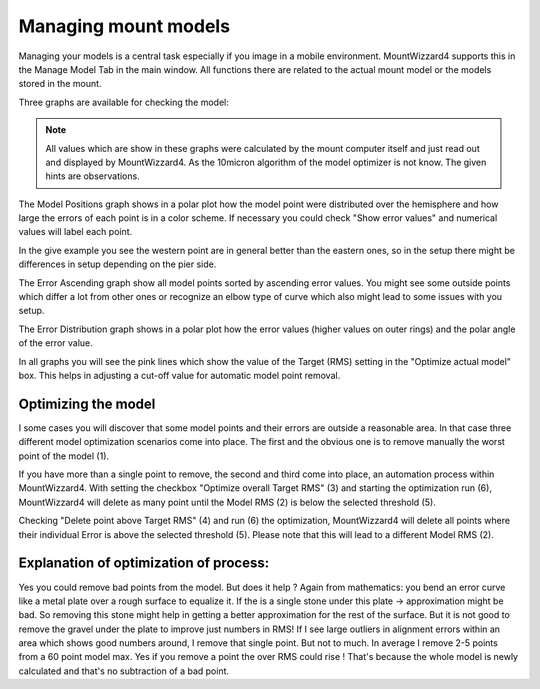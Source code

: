 Managing mount models
---------------------
Managing your models is a central task especially if you image in a mobile
environment. MountWizzard4 supports this in the Manage Model Tab in the main
window. All functions there are related to the actual mount model or the models
stored in the mount.

Three graphs are available for checking the model:

.. hlist::
    :columns: 1

    * Model Positions
    * Error ascending
    * Error Distribution

.. note::   All values which are show in these graphs were calculated by the
            mount computer itself and just read out and displayed by
            MountWizzard4. As the 10micron algorithm of the model optimizer is
            not know. The given hints are observations.

The Model Positions graph shows in a polar plot how the model point were
distributed over the hemisphere and how large the errors of each point is in a
color scheme. If necessary you could check "Show error values" and numerical
values will label each point.

.. image:: image/manage_model_1.png
    :align: center
    :scale: 71%

In the give example you see the western point are in general better than the
eastern ones, so in the setup there might be differences in setup depending on
the pier side.

The Error Ascending graph show all model points sorted by ascending error values.
You might see some outside points which differ a lot from other ones or
recognize an elbow type of curve which also might lead to some issues with you
setup.

.. image:: image/manage_model_2.png
    :align: center
    :scale: 71%

The Error Distribution graph shows in a polar plot how the error values (higher
values on outer rings) and the polar angle of the error value.

.. image:: image/manage_model_3.png
    :align: center
    :scale: 71%

In all graphs you will see the pink lines which show the value of the Target
(RMS) setting in the "Optimize actual model" box. This helps in adjusting a
cut-off value for automatic model point removal.

Optimizing the model
^^^^^^^^^^^^^^^^^^^^

I some cases you will discover that some model points and their errors are
outside a reasonable area. In that case three different model optimization
scenarios come into place. The first and the obvious one is to remove manually
the worst point of the model (1).

.. image:: image/target_rms_01.png
    :align: center
    :scale: 71%

If you have more than a single point to remove, the second and third come into
place, an automation process within MountWizzard4. With setting the checkbox
"Optimize overall Target RMS" (3) and starting the optimization run (6),
MountWizzard4 will delete as many point until the Model RMS (2) is below the
selected threshold (5).

.. image:: image/target_rms_02.png
    :align: center
    :scale: 71%

Checking "Delete point above Target RMS" (4) and run (6) the optimization,
MountWizzard4 will delete all points where their individual Error is above the
selected threshold (5). Please note that this will lead to a different Model
RMS (2).

Explanation of optimization of process:
^^^^^^^^^^^^^^^^^^^^^^^^^^^^^^^^^^^^^^^
Yes you could remove bad points from the model. But does it help ? Again from
mathematics: you bend an error curve like a metal plate over a rough surface to
equalize it. If the is a single stone under this plate -> approximation might be
bad. So removing this stone might help in getting a better approximation for the
rest of the surface. But it is not good to remove the gravel under the plate to
improve just numbers in RMS! If I see large outliers in alignment errors within
an area which shows good numbers around, I remove that single point. But not to
much. In average I remove 2-5 points from a 60 point model max. Yes if you
remove a point the over RMS could rise ! That's because the whole model is newly
calculated and that's no subtraction of a bad point.